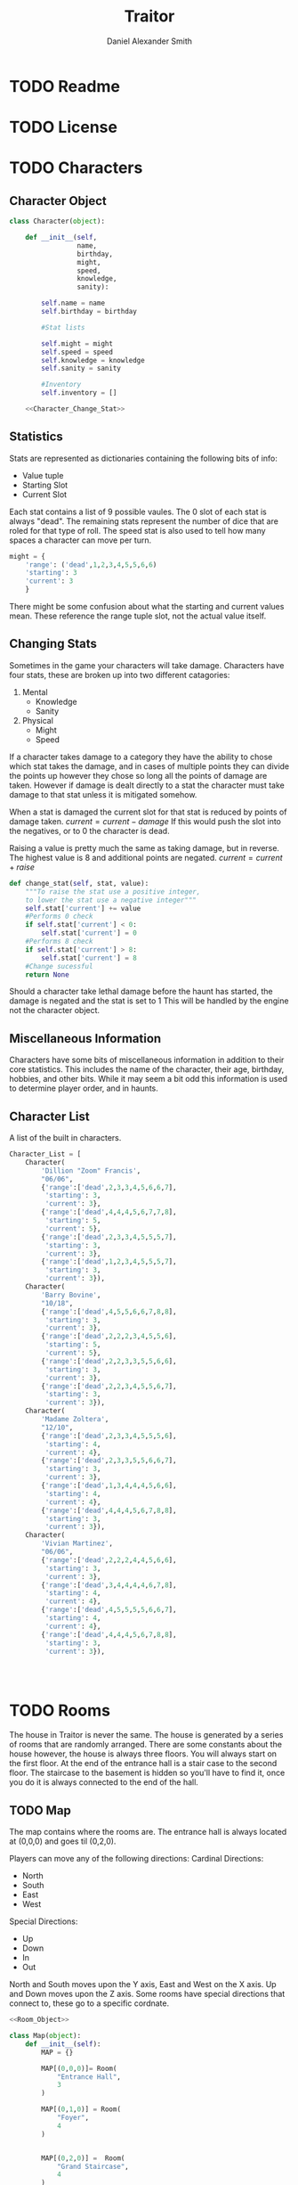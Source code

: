 #+Title: Traitor
#+author: Daniel Alexander Smith
#+email: nalisarc@gmail.com
* TODO Readme
* TODO License
* TODO Characters
** Character Object
#+name: Character_Object
#+BEGIN_SRC python :noweb yes 
  class Character(object):

      def __init__(self,
                   name,
                   birthday,
                   might,
                   speed,
                   knowledge,
                   sanity):

          self.name = name
          self.birthday = birthday

          #Stat lists

          self.might = might
          self.speed = speed
          self.knowledge = knowledge
          self.sanity = sanity

          #Inventory
          self.inventory = []

      <<Character_Change_Stat>>

#+END_SRC
** Statistics
Stats are represented as dictionaries containing the following bits of info:
 * Value tuple
 * Starting Slot
 * Current Slot

Each stat contains a list of 9 possible vaules. The 0 slot of each stat is always "dead".
The remaining stats represent the number of dice that are roled for that type of roll.
The speed stat is also used to tell how many spaces a character can move per turn.
#+name: Statistic_Example
#+BEGIN_SRC python :exports code 
  might = {
      'range': ('dead',1,2,3,4,5,5,6,6)
      'starting': 3
      'current': 3
      }
#+END_SRC
There might be some confusion about what the starting and current values mean.
These reference the range tuple slot, not the actual value itself. 

** Changing Stats
Sometimes in the game your characters will take damage.
Characters have four stats, these are broken up into two different catagories:
1. Mental
   * Knowledge
   * Sanity
2. Physical
   * Might
   * Speed

If a character takes damage to a category they have the ability to chose which stat takes the damage, 
and in cases of multiple points they can divide the points up however they chose so long all the points of damage are taken.
However if damage is dealt directly to a stat the character must take damage to that stat  unless it is mitigated somehow.

When a stat is damaged the current slot for that stat is reduced by points of damage taken.
\( current = current - damage \)
If this would push the slot into the negatives, or to 0 the character is dead. 

Raising a value is pretty much the same as taking damage, but in reverse.
The highest value is 8 and additional points are negated. 
\( current = current + raise \)

#+name: Character_Change_Stat
#+BEGIN_SRC python
  def change_stat(self, stat, value):
      """To raise the stat use a positive integer, 
      to lower the stat use a negative integer"""
      self.stat['current'] += value
      #Performs 0 check
      if self.stat['current'] < 0:
          self.stat['current'] = 0
      #Performs 8 check    
      if self.stat['current'] > 8:
          self.stat['current'] = 8
      #Change sucessful
      return None
#+END_SRC

Should a character take lethal damage before the haunt has started, the damage is negated and the stat is set to 1
This will be handled by the engine not the character object.



** Miscellaneous Information 
Characters have some bits of miscellaneous information in addition to their core statistics.
This includes the name of the character, their age, birthday, hobbies, and other bits.
While it may seem a bit odd this information is used to determine player order, and in haunts.

** Character List
A list of the built in characters.
#+name: Character_List
#+BEGIN_SRC python
  Character_List = [
      Character(
          'Dillion "Zoom" Francis',
          "06/06",
          {'range':['dead',2,3,3,4,5,6,6,7],
           'starting': 3,
           'current': 3},
          {'range':['dead',4,4,4,5,6,7,7,8],
           'starting': 5,
           'current': 5},
          {'range':['dead',2,3,3,4,5,5,5,7],
           'starting': 3,
           'current': 3},
          {'range':['dead',1,2,3,4,5,5,5,7],
           'starting': 3,
           'current': 3}),
      Character(
          'Barry Bovine',
          "10/18",
          {'range':['dead',4,5,5,6,6,7,8,8],
           'starting': 3,
           'current': 3},
          {'range':['dead',2,2,2,3,4,5,5,6],
           'starting': 5,
           'current': 5},
          {'range':['dead',2,2,3,3,5,5,6,6],
           'starting': 3,
           'current': 3},
          {'range':['dead',2,2,3,4,5,5,6,7],
           'starting': 3,
           'current': 3}),
      Character(
          'Madame Zoltera',
          "12/10",
          {'range':['dead',2,3,3,4,5,5,5,6],
           'starting': 4,
           'current': 4},
          {'range':['dead',2,3,3,5,5,6,6,7],
           'starting': 3,
           'current': 3},
          {'range':['dead',1,3,4,4,4,5,6,6],
           'starting': 4,
           'current': 4},
          {'range':['dead',4,4,4,5,6,7,8,8],
           'starting': 3,
           'current': 3}),
      Character(
          'Vivian Martinez',
          "06/06",
          {'range':['dead',2,2,2,4,4,5,6,6],
           'starting': 3,
           'current': 3},
          {'range':['dead',3,4,4,4,4,6,7,8],
           'starting': 4,
           'current': 4},
          {'range':['dead',4,5,5,5,5,6,6,7],
           'starting': 4,
           'current': 4},
          {'range':['dead',4,4,4,5,6,7,8,8],
           'starting': 3,
           'current': 3}),




#+END_SRC

* TODO Rooms
The house in Traitor is never the same.
The house is generated by a series of rooms that are randomly arranged.
There are some constants about the house however, the house is always three floors.
You will always start on the first floor.
At the end of the entrance hall is a stair case to the second floor.
The staircase to the basement is hidden so you'll have to find it, once you do it is always connected to the end of the hall.

** TODO Map
The map contains where the rooms are. 
The entrance hall is always located at (0,0,0) and goes til (0,2,0).

Players can move any of the following directions:
Cardinal Directions:
 * North
 * South
 * East
 * West
Special Directions:
 * Up
 * Down
 * In
 * Out

North and South moves upon the Y axis, East and West on the X axis.
Up and Down moves upon the Z axis.
Some rooms have special directions that connect to, these go to a specific cordnate.

#+name: Map
#+BEGIN_SRC python :noweb yes  :tangle traitor/housemap.py 
  <<Room_Object>>

  class Map(object):
      def __init__(self):
          MAP = {}

          MAP[(0,0,0)]= Room(
              "Entrance Hall",
              3
          )

          MAP[(0,1,0)] = Room(
              "Foyer",
              4
          )


          MAP[(0,2,0)] =  Room(
              "Grand Staircase",
              4
          )

          MAP[(0,0,1)] = Room(
              "Upper Landing",
              4
          )

          MAP[(0,0,-1)] = Room(
              "Basement Landing",
              4
          )
            

          for room in MAP:
              MAP[room].set_coordnate(room)


          MAP[(0,0,0)].bi_connect("north", MAP[(0,1,0)])
          MAP[(0,1,0)].bi_connect("north", MAP[(0,2,0)])
          MAP[(0,2,0)].bi_connect("up", MAP[(0,0,1)])




          self.MAP = MAP

      <<map_discover>>  




#+END_SRC

#+RESULTS: Map

** Room Object
 #+name: Room_Object
 #+BEGIN_SRC python
   class Room(object):


       edge_table = [
           ["north","south"],
           ["south","north"],
           ["east","west"],
           ["west","east"],
           ["in","out"],
           ["out","in"],
           ["up","down"],
           ["down","up"]
       ]

       special_directions = ['up','down','in','out']


       def __init__(self,
                    name,
                    number_of_doors):

           self.name = name
           self.edges = []

           for d in range(number_of_doors):
               self.edges.append({
                   "direction": None,
                   "connection": None
               })


       def set_coordnate(self,coordnate):
           self.x,self.y,self.z = coordnate
           return None

       def get_coordnate(self):
           return (self.x,self.y,self.z)

       def set_edges(self):
           pass

       <<Connect_Rooms>>
       <<Connection_Test_Methods>>
       <<Move_Room>>



 #+END_SRC
 Room objects have a name, a dictonary telling which direction connects to which other room.
 Some rooms have something happen in them either you find a item, an omen, or an event. 
 This is stored in the card value.
** Connecting Rooms
The connect function binds two rooms together at the opposet edge.

#+name: edge_table
| Input | Opposite |
|-------+----------|
| north | south    |
| south | north    |
| east  | west     |
| west  | east     |
| in    | out      |
| out   | in       |
| up    | down     |
| down  | up       |



#+name: Connect_Rooms
#+BEGIN_SRC python 

  def connect(self, direction, room):

      if direction in self.special_directions:
          self.edges.append(
              {"direction": direction,
               "connection": room.get_coordnate()
              }
              )
          return None

      for edge in self.edges:
          if edge["direction"] == None:
              edge["direction"] = direction
              edge["connection"] = room.get_coordnate()
              break
          else:
              pass

      return None

  def bi_connect(self, direction, room):

      opposite_direction = None
      for d in self.edge_table:
          if d[0] == direction:
              opposite_direction = d[1]
              break
          else:
              continue
      if opposite_direction == None:
          return "Error: Missing Opposite Edge!"

      self.connect(direction, room)
      room.connect(opposite_direction, self)




#+END_SRC

** Check Connection
#+name: Connection_Test_Methods
#+BEGIN_SRC python
  def is_connected_at(self, direction):
      for edge in self.edges:
          if edge["direction"] == direction:
              return True

      return False

  def is_connected_to(self,room):
      for edge in self.edges:
          if edge["connection"] == room:
              return True
      return False

  def is_connected_to_at(self,direction,room):
      for edge in self.edges:
          con_1 = edge["direction"] == direction
          con_2 = edge["connection"] == room
          if con_1 and con_2:
              return True

      return False
#+END_SRC

** Moving Between Rooms
Room objects have a move method, this takes a direction from their edges table and returns the coordnates.
The idea is so that each character, monster, ect has a "position" that is the room's coordnates.
In the event that the room hasn't been discovered, it sends up an assertion error that signals to the engine to discover a room.

#+name: Move_Room
#+BEGIN_SRC python 
  def move(self, direction):

      for edge in self.edges:
          if edge["direction"] == direction:
              assert edge["connection"] != None
              return edge["connection"]
                        


#+END_SRC

** Discovering Rooms
Should a player move into a room that hasn't been discovered yet, that player uncovers a new room.
This selection is done at random from the room list, certain rooms can only be placed on certain floors.
If the newly discoved room has an event in it, the player must stop moving and activate the event!

#+name: map_discover
#+BEGIN_SRC python

  def discover(self,coordnate, room):

      self.MAP[coordnate] = room
    

#+END_SRC

** List of Rooms
#+name: List_of_rooms
#+BEGIN_SRC python
  List_of_Rooms = [
      Room("Chasm",2),
      Room("Crypt",1),
      Room("Gallery",2),
      Room("Pentagram Chamber",1),
      Room("Attic", 1),
      Room("Chapel", 1),
      Room("Collapsed Room",4),
      Room("Balcony",2),
      Room("Stairs from Basement",1),
      Room("Graveyard",1),
      Room("Gardens",2),
      Room("Kitchen",2),
      Room("Vault",1),
      Room("Mystic Elevator",1),
      Room("Statuary Corridor",2),
      Room("Research Laboratory",2),
      Room("Underground Lake",2),
      Room("Furnace Room",3),
      Room("Catacombs",2),
      Room("Ballroom",4),
      Room("Game Room",3),
      Room("Library",2),
      Room("Charred Room", 4),
      Room("Abandoned Room", 4),
      Room("Dining Room", 2),
      Room("Conservatory",1),
      Room("Master Bedroom",2),
      Room("Bloody Room",4),
      Room("Tower",2),
      Room("Gymnasium", 2),
      Room("Operating Laboritory", 2),
      Room("Coal Chute",1),
      Room("Bedroom", 2),
      Room("Balcony",2),
      Room("Junk Room",2),
      Room("Creaky Hallway",4)
      ]

#+END_SRC

** Tests
#+name: Map_Tests
#+BEGIN_SRC python :tangle tests/map_tests.py 
  import unittest
  import sys
  from traitor import housemap

  class MapUnitTests(unittest.TestCase):

      def setUp(self):

          self.house = housemap.Map()
          self.MAP = self.house.MAP

      def test_if_rooms_exist(self):
          list_of_rooms = [[r, self.MAP[r]] for r in self.MAP]
          self.assertNotEqual(len(list_of_rooms),0)

      def test_if_rooms_connected(self):
          #Check if connections can be made

          self.assertTrue(
          self.MAP[(0,0,0)].is_connected_at('north')
              )
          self.assertTrue(
          self.MAP[(0,1,0)].is_connected_at('north')
              )
          self.assertTrue(
          self.MAP[(0,2,0)].is_connected_at('up')
              )

          #Check reverse connections.
          self.assertTrue(
          self.MAP[(0,1,0)].is_connected_at('south')
              )
          self.assertTrue(
          self.MAP[(0,2,0)].is_connected_at('south')
              )
          self.assertTrue(
          self.MAP[(0,0,1)].is_connected_at('down')
              )

      def test_can_move_between_rooms(self):
          pos = self.MAP[(0,0,0)]

          pos = self.MAP[pos.move('north')]

          self.assertEqual(pos,self.MAP[(0,1,0)],
                           "Position did not move!")
          pos = self.MAP[pos.move('south')]

          self.assertEqual(pos,self.MAP[(0,0,0)],
                           "Position failed in reverse")

      def test_cannot_move_invalid_direction(self):

          pos = self.MAP[(0,0,0)]
          try:
              pos = self.MAP[pos.move('up')]
          except KeyError:
              self.assertEqual(pos,self.MAP[(0,0,0)])


      def test_does_not_move_if_room_is_undiscovered(self):

          pos = self.MAP[(0,0,0)]
          try:
              pos.move("east")
          except AssertionError:
              self.assertEqual(pos,self.MAP[(0,0,0)])


      def test_discover_method_works(self):
          discovered_room = housemap.Room(
              "Test Room",
              3
          )

          pos = self.MAP[(0,0,0)]
          self.house.discover(
              (1,0,0),
              discovered_room
          )
          self.MAP[(1,0,0)].set_coordnate((1,0,0))

          pos.bi_connect('east',self.MAP[(1,0,0)])

          pos = self.MAP[pos.move('east')]

          self.assertEqual(pos,self.MAP[(1,0,0)],
                           "Wrong room?!? {0}".format(pos.name)
          )









#+END_SRC

* TODO Cards
** TODO Items
** TODO Events
** TODO Omens

* TODO Haunts
* Engine
We start putting things together here in the engine
#+BEGIN_SRC python :tangle traitor/main.py :noweb yes  :shebang #!/usr/bin/env python3
  import sys
  import housemap
  <<Character_Object>>

  house = housemap.Map()

  class player(object):

      def __init__(self, house):

          self.house = house
          self.pos = self.house.MAP[(0,0,0)]
          return None

      def repl(self):
          prompt = '==>'
          while True:

              i = input(prompt)
              if i == "go":
                  direction = input("Which direction: ")
                  self.go(direction)
              elif i == "quit":
                  self.quit()

              elif i == "":
                  pass
              else:
                  print("Im sorry Dave, I'm afraid I can't do that")



      def go(self,direction):
          try:
              self.pos = self.house.MAP[self.pos.move(direction)]
              print(self.pos.name, self.pos.get_coordnate())
              return None
          except AssertionError:
              x,y,z = self.pos.get_coordnate()

              if direction == "north":
                  y += 1
              if direction == "south":
                  y -= 1
              if direction == "east":
                  x += 1
              if direction == "west":
                  x -= 1

              try:
                  self.pos.bi_connect(direction, self.house.MAP[(x,y,z)])
                  self.pos = self.house.MAP[self.pos.move(direction)]
                  print(self.pos.name, self.pos.get_coordnate())
              except KeyError:

                  self.house.discover((x,y,z),housemap.Room(
                      "test room",
                      ['north','south','east','west'])
                  )
                  self.house.MAP[(x,y,z)].set_coordnate((x,y,z))
                  self.pos.bi_connect(direction, self.house.MAP[(x,y,z)])
                  self.pos = self.house.MAP[self.pos.move(direction)]
                  print(self.pos.name, self.pos.get_coordnate())
                  return None
          except KeyError:
              print("Invaild direction!")
              print(self.pos.name, self.pos.get_coordnate())
              return None

      def quit(self):
          sys.exit()


  if __name__ == '__main__':
      me = player(house)
      me.repl()
#+END_SRC

